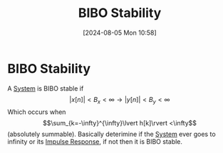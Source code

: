 :PROPERTIES:
:ID:       847ec0e7-da66-447a-9835-cd512492d2e3
:END:
#+title: BIBO Stability
#+date: [2024-08-05 Mon 10:58]
#+STARTUP: latexpreview

* BIBO Stability
A [[id:e8b3e3c8-1012-4b36-8aa5-81ebf472052f][System]] is BIBO stable if
\[\lvert x[n] \rvert < B_x<\infty \rightarrow \lvert y[n] \rvert < B_y<\infty\]
Which occurs when \[\sum_{k=-\infty}^{\infty}\lvert h[k]\rvert <\infty\] (absolutely summable).
Basically deterimine if the [[id:e8b3e3c8-1012-4b36-8aa5-81ebf472052f][System]] ever goes to infinity or its [[id:8c187cae-c6ec-4298-85ef-12448f78b5e6][Impulse Response]], if not then it is BIBO stable.
